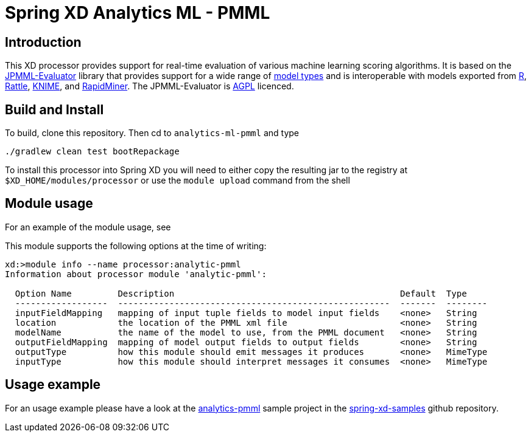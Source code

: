 Spring XD Analytics ML - PMML
=============================

== Introduction
This  XD processor provides support for real-time evaluation of various machine learning scoring algorithms.
It is based on the https://github.com/jpmml/jpmml-evaluator[JPMML-Evaluator] library that provides support for a wide range of https://github.com/jpmml/jpmml-evaluator#features[model types] and is interoperable with models exported from http://www.r-project.org/[R], http://rattle.togaware.com/[Rattle], http://www.knime.org/[KNIME], and http://rapid-i.com/content/view/181/190/[RapidMiner].  The JPMML-Evaluator is http://www.gnu.org/licenses/agpl-3.0.html[AGPL] licenced.

== Build and Install
To build, clone this repository. Then cd to `analytics-ml-pmml` and type

```
./gradlew clean test bootRepackage
```

To install this processor into Spring XD you will need to either copy the resulting jar to the registry at `$XD_HOME/modules/processor` or use the `module upload` command from the shell


== Module usage
For an example of the module usage, see 

This module supports the following options at the time of writing:
```
xd:>module info --name processor:analytic-pmml
Information about processor module 'analytic-pmml':

  Option Name         Description                                            Default  Type
  ------------------  -----------------------------------------------------  -------  --------
  inputFieldMapping   mapping of input tuple fields to model input fields    <none>   String
  location            the location of the PMML xml file                      <none>   String
  modelName           the name of the model to use, from the PMML document   <none>   String
  outputFieldMapping  mapping of model output fields to output fields        <none>   String
  outputType          how this module should emit messages it produces       <none>   MimeType
  inputType           how this module should interpret messages it consumes  <none>   MimeType
```

== Usage example
For an usage example please have a look at the https://github.com/spring-projects/spring-xd-samples/tree/master/analytics-pmml[analytics-pmml] sample project in the https://github.com/spring-projects/spring-xd-samples[spring-xd-samples] github repository.